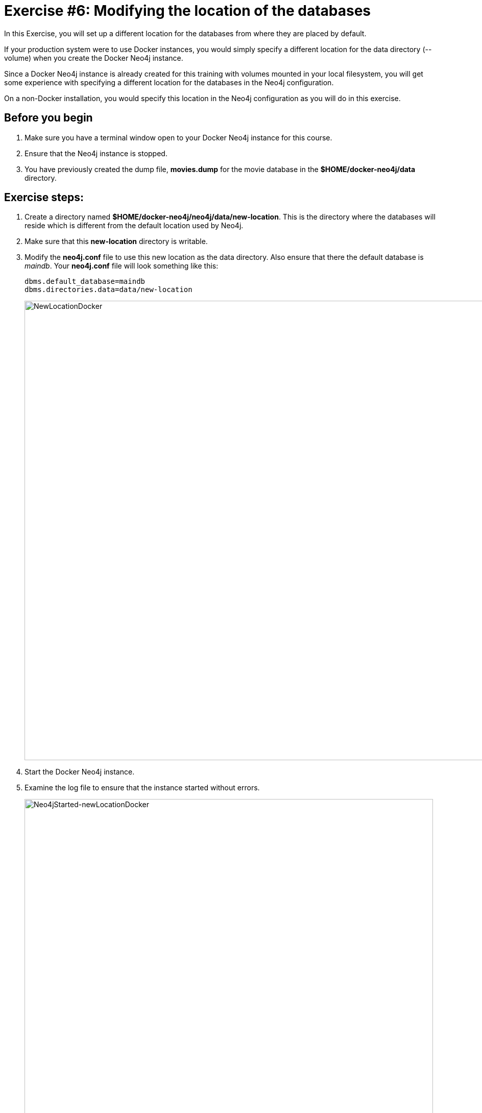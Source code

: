 = Exercise #6: Modifying the location of the databases
// for local preview
ifndef::imagesdir[:imagesdir: ../../images]

In this Exercise, you will set up a different location for the databases from where they are placed by default.

If your production system were to use Docker instances, you would simply specify a different location for the data directory (--volume)  when you create the Docker Neo4j instance.

Since a Docker Neo4j instance is already created for this training with volumes mounted in your local filesystem, you will get some experience with specifying a different location for the databases in the Neo4j configuration.

On a non-Docker installation, you would specify this location in the Neo4j configuration as you will do in this exercise.

== Before you begin

. Make sure you have a terminal window open to your Docker Neo4j instance for this course.
. Ensure that the Neo4j instance is stopped.
. You have previously created the dump file, *movies.dump* for the movie database in the *$HOME/docker-neo4j/data* directory.

== Exercise steps:

. Create a directory named *$HOME/docker-neo4j/neo4j/data/new-location*. This is the directory where the databases will reside which is different from the default location used by Neo4j.
. Make sure that this *new-location* directory is writable.
. Modify the *neo4j.conf* file to use this new location as the data directory. Also ensure that there the default database is _maindb_. Your *neo4j.conf* file will look something like this:
+

[source,config,role=noplay]
----
dbms.default_database=maindb
dbms.directories.data=data/new-location
----
image::NewLocationDocker.png[NewLocationDocker,width=900,align=center]

[start=4]
. Start the Docker Neo4j instance.
. Examine the log file to ensure that the instance started without errors.
+

image::Neo4jStarted-newLocationDocker.png[Neo4jStarted-newLocationDocker,width=800,align=center]

. Examine the files in the *new-location* directory. The instance will have created the *databases* and *transactions* directories. The *databases* directory will look as follows:
+

image::Neo4jStarted-newLocation2Docker.png[Neo4jStarted-newLocation2Docker,width=800,align=center]

. Connect to the _maindb_ database using `cypher-shell`. Did you need to change the password?
. Exit `cypher-shell`.
. Use the `load` command of the `neo4j-admin` tool to create the database, _movies_ from the dump file as follows:
+

[source,shell,role=noplay]
----
[sudo] docker exec --interactive neo4j bin/neo4j-admin load --database=movies --from=data/movies.dump
----

. In `cypher-shell` create _movies_.
. Confirm that this _movies_ database has 171 nodes.

== Exercise summary

You have now configured the Neo4j instance to use a different location for the databases.

